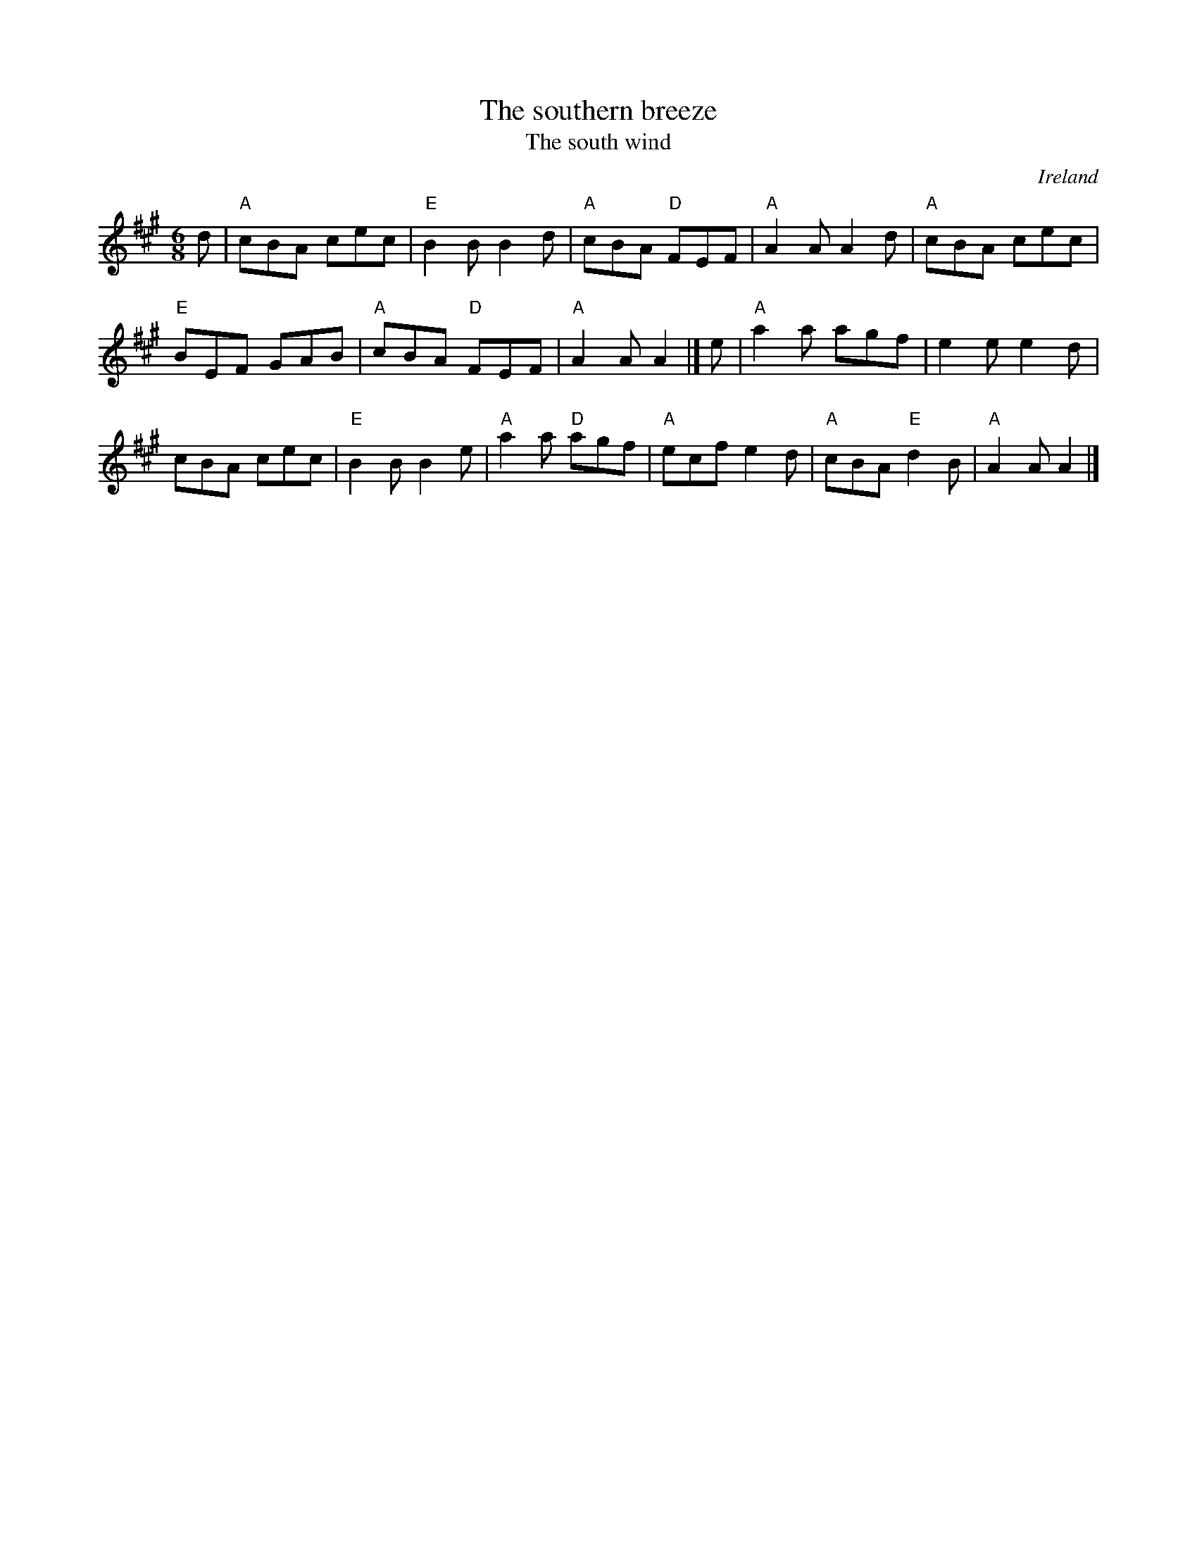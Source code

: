 X:949
T:The southern breeze
T:The south wind
R:Air
O:Ireland
D:Joemy Wilson, "Celtic Dreams"
D:Joanie Madden, "Song of the Irish Whistle"
B:Session tunes 1
B:O'Neill's 510
S:O'Neill's 510
Z:Transcription:Dave Wooldridge, chords:Mike Long
M:6/8
L:1/8
K:A
d|\
"A"cBA cec|"E"B2B B2d|"A"cBA "D"FEF|"A"A2A A2d|\
"A"cBA cec|
"E"BEF GAB|"A"cBA "D"FEF|"A"A2A A2|]\
e|\
"A"a2a agf|e2e e2d|
cBA cec|"E"B2B B2e|\
"A"a2a "D"agf|"A"ecf e2d|"A"cBA "E"d2B|"A"A2A A2|]
